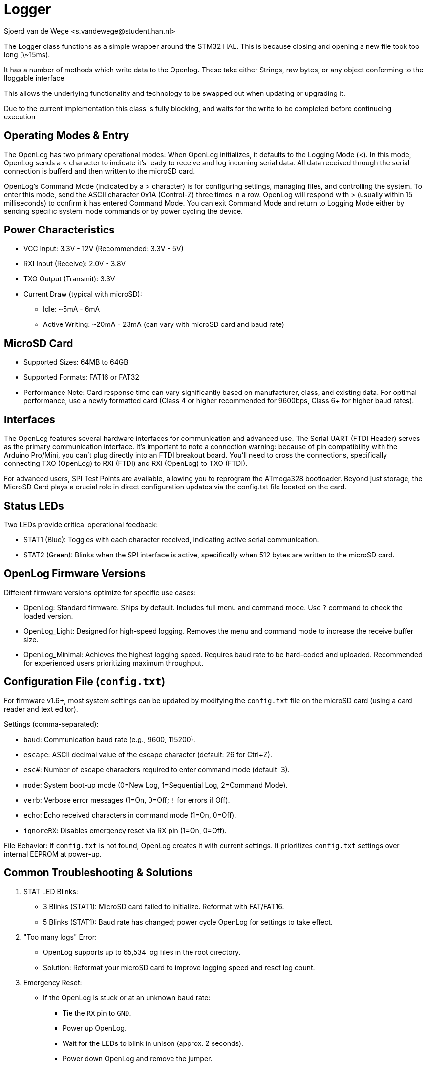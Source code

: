 = Logger
Sjoerd van de Wege <s.vandewege@student.han.nl>

The Logger class functions as a simple wrapper around the STM32 HAL. 
This is because closing and opening a new file took too long (\~15ms).

It has a number of methods which write data to the Openlog.
These take either Strings, raw bytes, or any object conforming to the Iloggable interface

This allows the underlying functionality and technology to be swapped out when updating or upgrading it.

Due to the current implementation this class is fully blocking, and waits for the write to be completed before continueing execution

== Operating Modes & Entry

The OpenLog has two primary operational modes:
When OpenLog initializes, it defaults to the Logging Mode (<). 
In this mode, OpenLog sends a < character to indicate it's ready to receive and log incoming serial data. 
All data received through the serial connection is bufferd and then written to the microSD card.

OpenLog's Command Mode (indicated by a > character) is for configuring settings, managing files, and controlling the system.
To enter this mode, send the ASCII character 0x1A (Control-Z) three times in a row.
OpenLog will respond with > (usually within 15 milliseconds) to confirm it has entered Command Mode.
You can exit Command Mode and return to Logging Mode either by sending specific system mode commands or by power cycling the device.


== Power Characteristics

* VCC Input: 3.3V - 12V (Recommended: 3.3V - 5V)
* RXI Input (Receive): 2.0V - 3.8V
* TXO Output (Transmit): 3.3V
* Current Draw (typical with microSD):
** Idle: ~5mA - 6mA
** Active Writing: ~20mA - 23mA (can vary with microSD card and baud rate)

== MicroSD Card

* Supported Sizes: 64MB to 64GB
* Supported Formats: FAT16 or FAT32
* Performance Note: Card response time can vary significantly based on manufacturer, class, and existing data. For optimal performance, use a newly formatted card (Class 4 or higher recommended for 9600bps, Class 6+ for higher baud rates).

== Interfaces

The OpenLog features several hardware interfaces for communication and advanced use.
The Serial UART (FTDI Header) serves as the primary communication interface.
It's important to note a connection warning: because of pin compatibility with the Arduino Pro/Mini, you can't plug directly into an FTDI breakout board. You'll need to cross the connections, specifically connecting TXO (OpenLog) to RXI (FTDI) and RXI (OpenLog) to TXO (FTDI).

For advanced users, SPI Test Points are available, allowing you to reprogram the ATmega328 bootloader.
Beyond just storage, the MicroSD Card plays a crucial role in direct configuration updates via the config.txt file located on the card.


== Status LEDs

Two LEDs provide critical operational feedback:

* STAT1 (Blue): Toggles with each character received, indicating active serial communication.
* STAT2 (Green): Blinks when the SPI interface is active, specifically when 512 bytes are written to the microSD card.

== OpenLog Firmware Versions

Different firmware versions optimize for specific use cases:

*  OpenLog: Standard firmware. Ships by default. Includes full menu and command mode. Use `?` command to check the loaded version.
*  OpenLog_Light: Designed for high-speed logging. Removes the menu and command mode to increase the receive buffer size.
*  OpenLog_Minimal: Achieves the highest logging speed. Requires baud rate to be hard-coded and uploaded. Recommended for experienced users prioritizing maximum throughput.

== Configuration File (`config.txt`)

For firmware v1.6+, most system settings can be updated by modifying the `config.txt` file on the microSD card (using a card reader and text editor).

.Settings (comma-separated):
* `baud`: Communication baud rate (e.g., 9600, 115200).
* `escape`: ASCII decimal value of the escape character (default: 26 for Ctrl+Z).
* `esc#`: Number of escape characters required to enter command mode (default: 3).
* `mode`: System boot-up mode (0=New Log, 1=Sequential Log, 2=Command Mode).
* `verb`: Verbose error messages (1=On, 0=Off; `!` for errors if Off).
* `echo`: Echo received characters in command mode (1=On, 0=Off).
* `ignoreRX`: Disables emergency reset via RX pin (1=On, 0=Off).

File Behavior: If `config.txt` is not found, OpenLog creates it with current settings.
It prioritizes `config.txt` settings over internal EEPROM at power-up.

== Common Troubleshooting & Solutions

.  STAT LED Blinks:
 *   3 Blinks (STAT1): MicroSD card failed to initialize. Reformat with FAT/FAT16.
 *   5 Blinks (STAT1): Baud rate has changed; power cycle OpenLog for settings to take effect.
.  "Too many logs" Error:
 *   OpenLog supports up to 65,534 log files in the root directory.
 *   Solution: Reformat your microSD card to improve logging speed and reset log count.
.  Emergency Reset:
 *   If the OpenLog is stuck or at an unknown baud rate:
 **   Tie the `RX` pin to `GND`.
 **   Power up OpenLog.
 **   Wait for the LEDs to blink in unison (approx. 2 seconds).
 **   Power down OpenLog and remove the jumper.
 *   Result: Resets to 9600bps with 3x Ctrl+Z escape character.
 *   Note: This feature can be overridden by the `ignoreRX` setting in `config.txt`.
